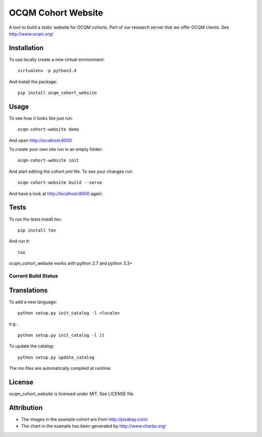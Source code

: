 OCQM Cohort Website
===================

A tool to build a static website for OCQM cohorts. Part of our research server that we offer OCQM clients. See http://www.ocqm.org/

Installation
------------

To use locally create a new virtual environment::

    virtualenv -p python3.4

And install the package::

    pip install ocqm_cohort_website

Usage
-----

To see how it looks like just run::

    ocqm-cohort-website demo

And open http://localhost:8000

To create your own site run in an empty folder::

    ocqm-cohort-website init

And start editing the `cohort.yml` file. To see your changes run::

    ocqm-cohort-website build --serve

And have a look at http://localhost:8000 again.

Tests
-----

To run the tests install tox::

    pip install tox

And run it::

    tox

ocqm_cohort_website works with python 2.7 and python 3.3+

Current Build Status
~~~~~~~~~~~~~~~~~~~~
|Build Status|

.. |Build Status| image:: https://secure.travis-ci.org/seantis/ocqm_cohort_website.png
   :target: http://travis-ci.org/seantis/ocqm_cohort_website

Translations
------------

To add a new language::

    python setup.py init_catalog -l <locale>

e.g.::

    python setup.py init_catalog -l it

To update the catalog::

    python setup.py update_catalog

The mo files are automatically compiled at runtime.

License
-------

ocqm_cohort_website is licensed under MIT. See LICENSE file.

Attribution
-----------

* The images in the example cohort are from http://pixabay.com/

* The chart in the example has been generated by http://www.chartjs.org/